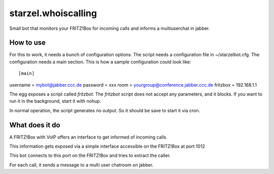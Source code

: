 starzel.whoiscalling
====================

Small bot that monitors your FRITZ!Box for incoming calls and informs
a multiuserchat in jabber.

How to use
----------
For this to work, it needs a bunch of configuration options. The script needs a configuration file in ~/starzelbot.cfg.
The configuration needs a main section.
This is how a sample configuration could look like::

[main]
username = mybot@jabber.ccc.de
password = xxx
room = yourgroup@conference.jabber.ccc.de
fritzbox = 192.168.1.1

The egg exposes a script called `fritzbot`. The `fritzbot` script does not accept any parameters, and it blocks. If you want to run it in the background, start it with nohup.

In normal operation, the script generates no output. So it should be save to start it via cron.

What does it do
---------------

A FRITZ!Box with VoIP offers an interface to get informed of incoming calls.

This information gets exposed via a simple interface accessible on the FRITZ!Box at port 1012

This bot connects to this port on the FRITZ!Box and tries to extract the caller.

For each call, it sends a message to a multi user chatroom on jabber.

